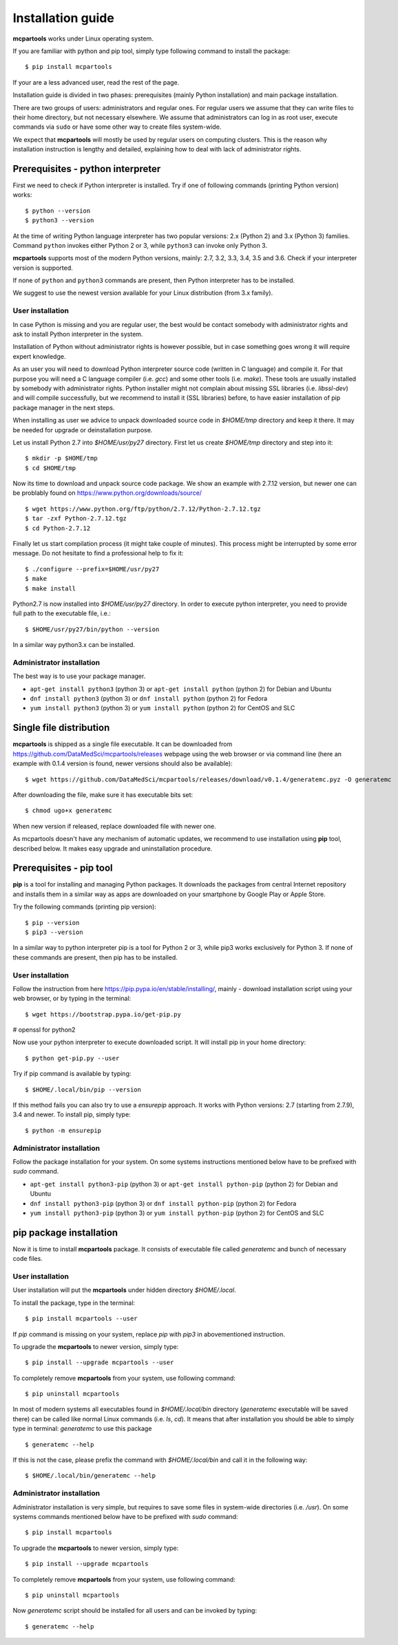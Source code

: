 .. highlight:: shell

Installation guide
==================

**mcpartools** works under Linux operating system.

If you are familiar with python and pip tool, simply type following command to install the package::

    $ pip install mcpartools

If your are a less advanced user, read the rest of the page.

Installation guide is divided in two phases: prerequisites (mainly Python installation) and main package installation.

There are two groups of users: administrators and regular ones.
For regular users we assume that they can write files to their home directory, but not necessary elsewhere.
We assume that administrators can log in as root user, execute commands via ``sudo`` or
have some other way to create files system-wide.

We expect that **mcpartools** will mostly be used by regular users on computing clusters.
This is the reason why installation instruction is lengthy and detailed,
explaining how to deal with lack of administrator rights.

Prerequisites - python interpreter
----------------------------------

First we need to check if Python interpreter is installed.
Try if one of following commands (printing Python version) works::

    $ python --version
    $ python3 --version

At the time of writing Python language interpreter has two popular versions: 2.x (Python 2) and 3.x (Python 3) families.
Command ``python`` invokes either Python 2 or 3, while ``python3`` can invoke only Python 3.

**mcpartools** supports most of the modern Python versions, mainly: 2.7, 3.2, 3.3, 3.4, 3.5 and 3.6.
Check if your interpreter version is supported.

If none of ``python`` and ``python3`` commands are present, then Python interpreter has to be installed.

We suggest to use the newest version available for your Linux distribution (from 3.x family).

User installation
~~~~~~~~~~~~~~~~~

In case Python is missing and you are regular user, the best would be contact somebody with administrator
rights and ask to install Python interpreter in the system.

Installation of Python without administrator rights is however possible, but in case something goes
wrong it will require expert knowledge.

As an user you will need to download Python interpreter source code (written in C language) and compile it.
For that purpose you will need a C language compiler (i.e. `gcc`) and some other tools (i.e. `make`).
These tools are usually installed by somebody with administrator rights.
Python installer might not complain about missing SSL libraries (i.e. `libssl-dev`) and will compile successfully,
but we recommend to install it (SSL libraries) before,
to have easier installation of pip package manager in the next steps.

When installing as user we advice to unpack downloaded source code in `$HOME/tmp` directory and keep it there.
It may be needed for upgrade or deinstallation purpose.

Let us install Python 2.7 into `$HOME/usr/py27` directory. First let us create `$HOME/tmp` directory and step into it::

    $ mkdir -p $HOME/tmp
    $ cd $HOME/tmp

Now its time to download and unpack source code package. We show an example with 2.7.12 version, but newer one can
be problably found on https://www.python.org/downloads/source/ ::

    $ wget https://www.python.org/ftp/python/2.7.12/Python-2.7.12.tgz
    $ tar -zxf Python-2.7.12.tgz
    $ cd Python-2.7.12

Finally let us start compilation process (it might take couple of minutes). This process might be interrupted by
some error message. Do not hesitate to find a professional help to fix it::

    $ ./configure --prefix=$HOME/usr/py27
    $ make
    $ make install

Python2.7 is now installed into `$HOME/usr/py27` directory.
In order to execute python interpreter, you need to provide full path to the executable file, i.e.::

    $ $HOME/usr/py27/bin/python --version

In a similar way python3.x can be installed.


Administrator installation
~~~~~~~~~~~~~~~~~~~~~~~~~~

The best way is to use your package manager.

* ``apt-get install python3`` (python 3) or ``apt-get install python`` (python 2) for Debian and Ubuntu
* ``dnf install python3`` (python 3) or ``dnf install python`` (python 2) for Fedora
* ``yum install python3`` (python 3) or ``yum install python`` (python 2) for CentOS and SLC



Single file distribution
------------------------

**mcpartools** is shipped as a single file executable.
It can be downloaded from https://github.com/DataMedSci/mcpartools/releases webpage using the web browser or
via command line (here an example with 0.1.4 version is found, newer versions should also be available)::

    $ wget https://github.com/DataMedSci/mcpartools/releases/download/v0.1.4/generatemc.pyz -O generatemc

After downloading the file, make sure it has executable bits set::

    $ chmod ugo+x generatemc

When new version if released, replace downloaded file with newer one.

As mcpartools doesn't have any mechanism of automatic updates,
we recommend to use installation using **pip** tool, described below.
It makes easy upgrade and uninstallation procedure.

Prerequisites - pip tool
------------------------

**pip** is a tool for installing and managing Python packages.
It downloads the packages from central Internet repository and installs them
in a similar way as apps are downloaded on your smartphone by Google Play or Apple Store.

Try the following commands (printing pip version)::

    $ pip --version
    $ pip3 --version

In a similar way to python interpreter pip is a tool for Python 2 or 3,
while pip3 works exclusively for Python 3.
If none of these commands are present, then pip has to be installed.

User installation
~~~~~~~~~~~~~~~~~

Follow the instruction from here https://pip.pypa.io/en/stable/installing/,
mainly - download installation script using your web browser, or by typing in the terminal::

    $ wget https://bootstrap.pypa.io/get-pip.py

# openssl for python2

Now use your python interpreter to execute downloaded script. It will install pip in your home directory::

    $ python get-pip.py --user

Try if pip command is available by typing::

    $ $HOME/.local/bin/pip --version

If this method fails you can also try to use a `ensurepip` approach.
It works with Python versions: 2.7 (starting from 2.7.9), 3.4 and newer.
To install pip, simply type::

    $ python -m ensurepip


Administrator installation
~~~~~~~~~~~~~~~~~~~~~~~~~~

Follow the package installation for your system.
On some systems instructions mentioned below have to be prefixed with `sudo` command.

* ``apt-get install python3-pip`` (python 3) or ``apt-get install python-pip`` (python 2) for Debian and Ubuntu
* ``dnf install python3-pip`` (python 3) or ``dnf install python-pip`` (python 2) for Fedora
* ``yum install python3-pip`` (python 3) or ``yum install python-pip`` (python 2) for CentOS and SLC


pip package installation
------------------------

Now it is time to install **mcpartools** package.
It consists of executable file called `generatemc` and bunch of necessary code files.

User installation
~~~~~~~~~~~~~~~~~

User installation will put the **mcpartools** under hidden directory `$HOME/.local`.

To install the package, type in the terminal::

    $ pip install mcpartools --user

If `pip` command is missing on your system, replace `pip` with `pip3` in abovementioned instruction.

To upgrade the **mcpartools** to newer version, simply type::

    $ pip install --upgrade mcpartools --user

To completely remove **mcpartools** from your system, use following command::

    $ pip uninstall mcpartools

In most of modern systems all executables found in `$HOME/.local/bin` directory (`generatemc` executable will be saved
there) can be called like normal Linux commands (i.e. `ls`, `cd`). It means that after installation you should be able
to simply type in terminal: `generatemc` to use this package ::


    $ generatemc --help

If this is not the case, please prefix the command with `$HOME/.local/bin` and call it in the following way::

    $ $HOME/.local/bin/generatemc --help


Administrator installation
~~~~~~~~~~~~~~~~~~~~~~~~~~

Administrator installation is very simple, but requires to save some files in system-wide directories (i.e. `/usr`).
On some systems commands mentioned below have to be prefixed with `sudo` command::

    $ pip install mcpartools

To upgrade the **mcpartools** to newer version, simply type::

    $ pip install --upgrade mcpartools

To completely remove **mcpartools** from your system, use following command::

    $ pip uninstall mcpartools

Now `generatemc` script should be installed for all users and can be invoked by typing::


    $ generatemc --help
